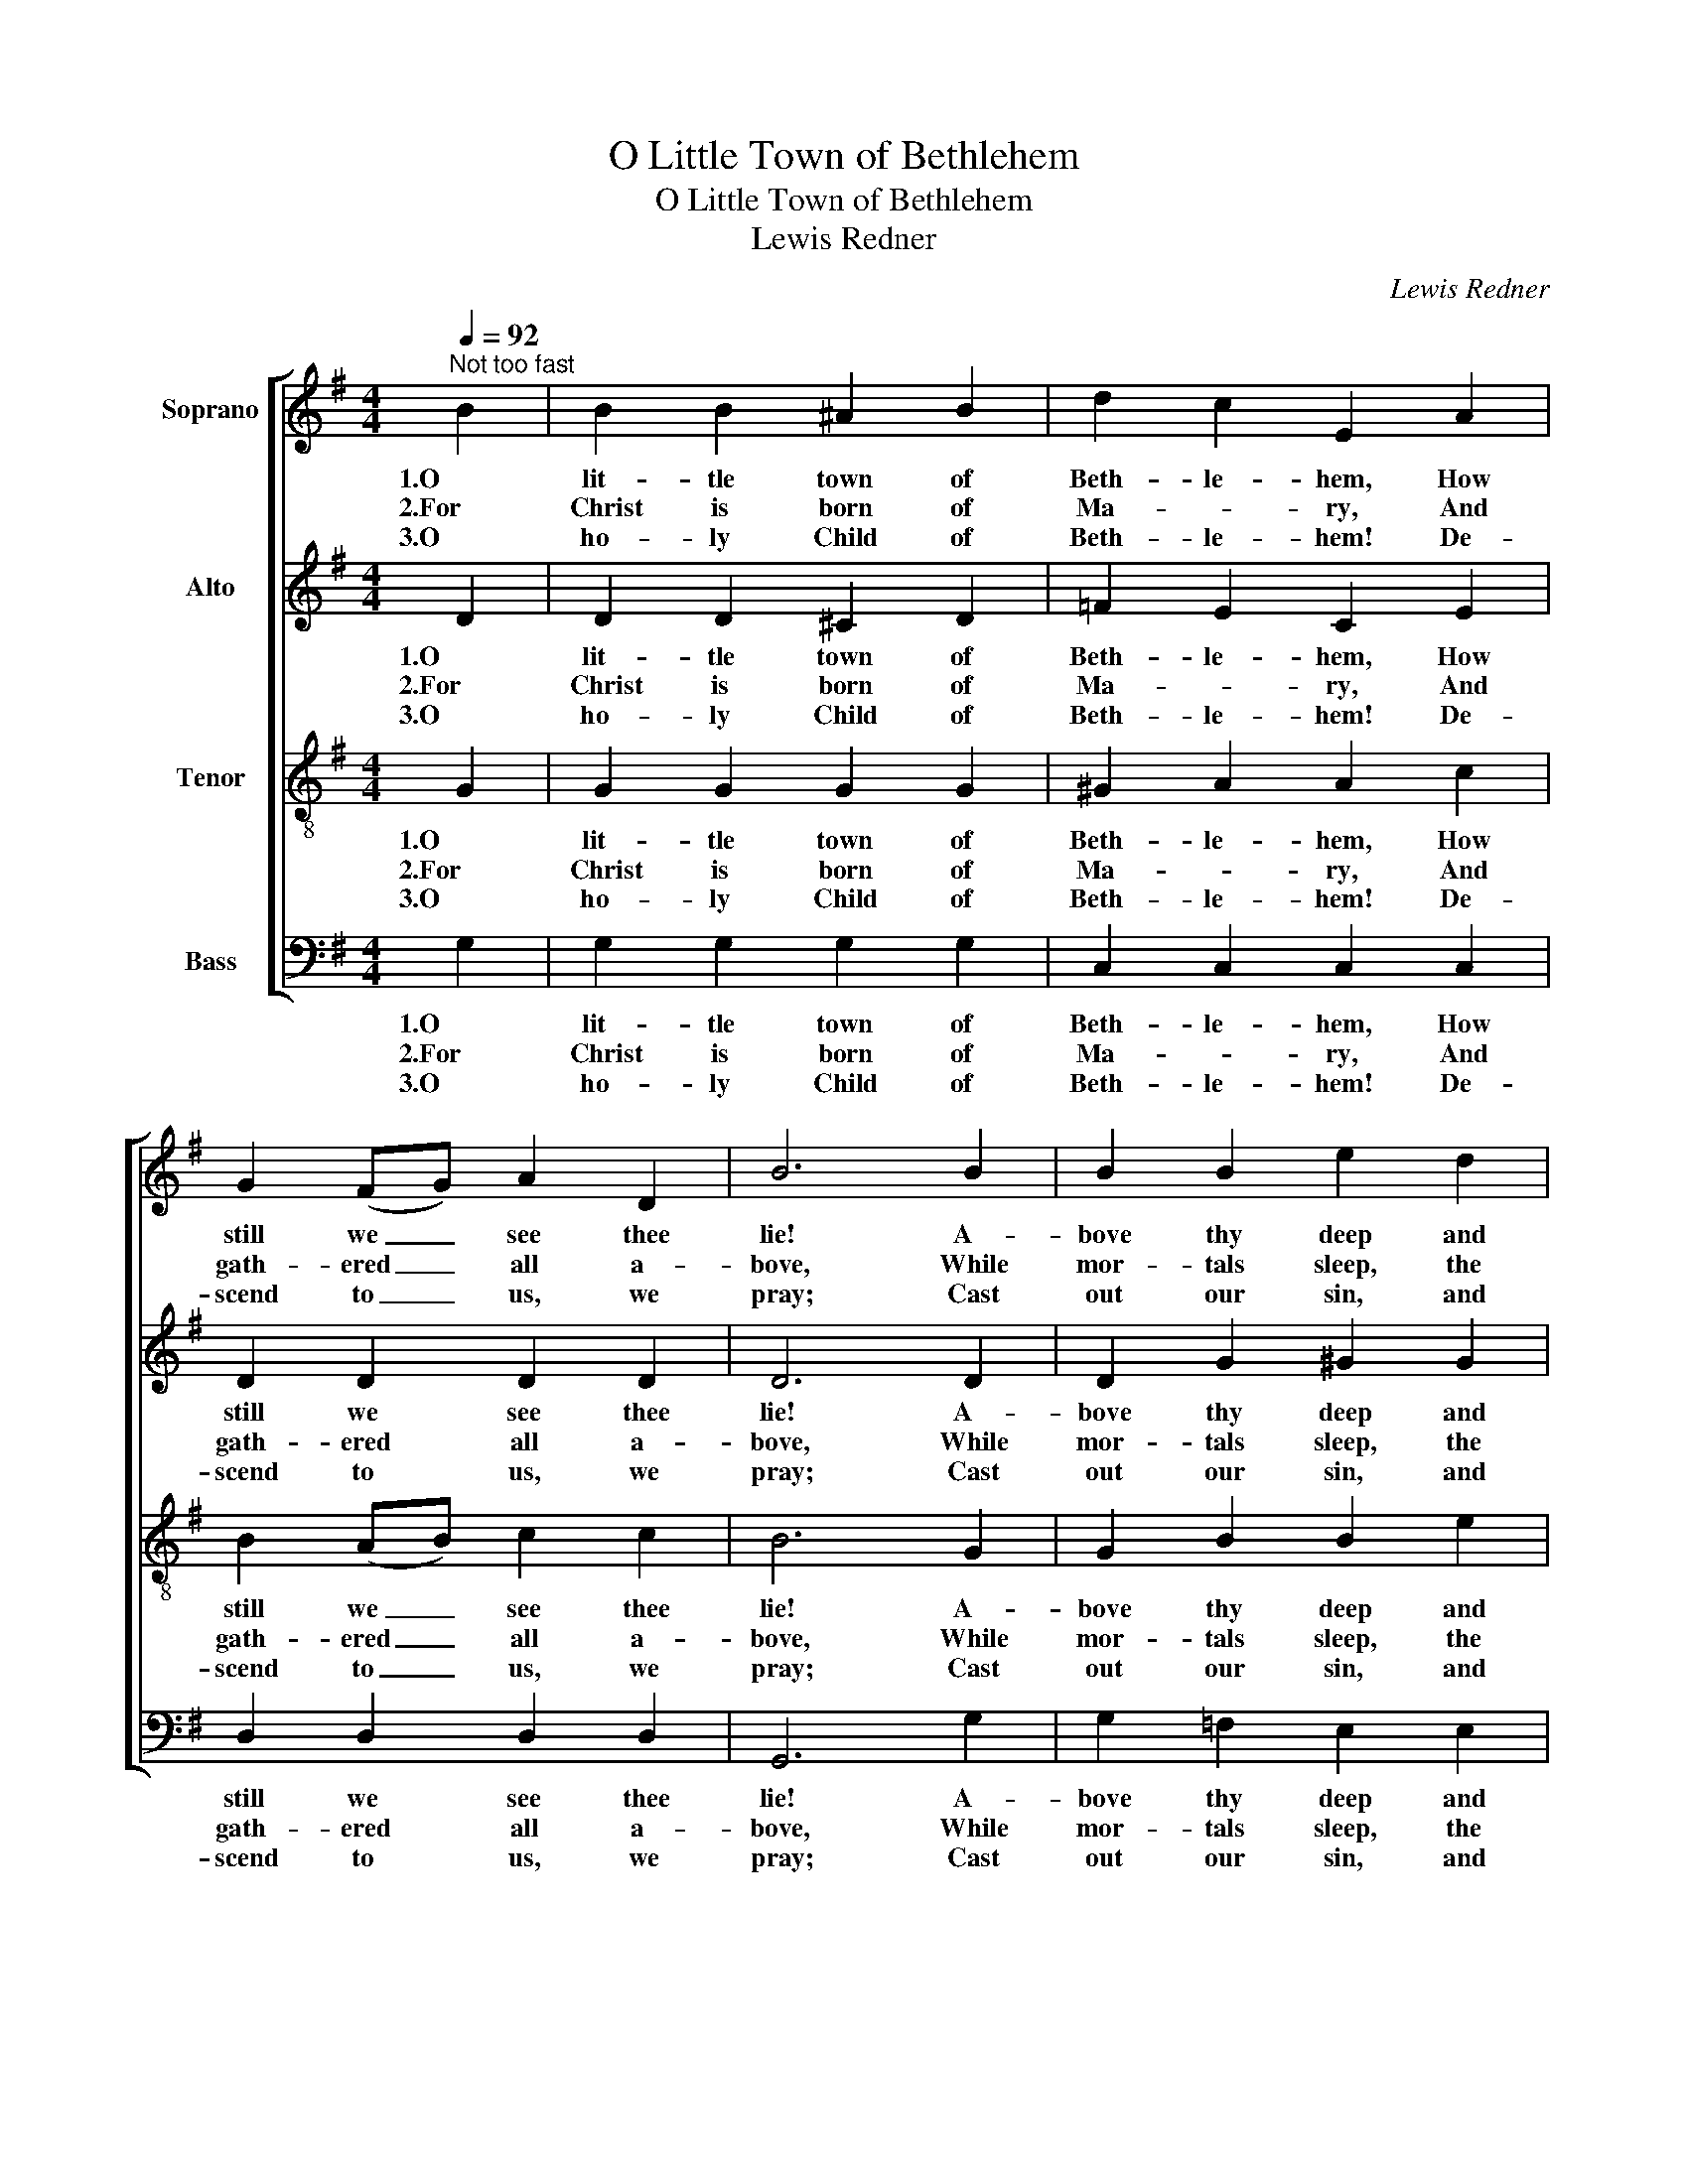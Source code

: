 X:1
T:O Little Town of Bethlehem
T:O Little Town of Bethlehem
T:Lewis Redner
C:Lewis Redner
%%score [ 1 2 3 4 ]
L:1/8
Q:1/4=92
M:4/4
K:G
V:1 treble nm="Soprano"
V:2 treble nm="Alto"
V:3 treble-8 nm="Tenor"
V:4 bass nm="Bass"
V:1
"^Not too fast" B2 | B2 B2 ^A2 B2 | d2 c2 E2 A2 | G2 (FG) A2 D2 | B6 B2 | B2 B2 e2 d2 | %6
w: 1.O|lit- tle town of|Beth- le- hem, How|still we _ see thee|lie! A-|bove thy deep and|
w: 2.For|Christ is born of|Ma- * ry, And|gath- ered _ all a-|bove, While|mor- tals sleep, the|
w: 3.O|ho- ly Child of|Beth- le- hem! De-|scend to _ us, we|pray; Cast|out our sin, and|
 d2 c2 E2 A2 | G2 (FG) B2 A2 | G6 B2 | B2 B2 A2 G2 | F4 F2 F2 | E2 F2 G2 A2 | B6 B2 | %13
w: dream- less sleep The|si- lent _ stars do|by; Yet|in thy dark street|shin- eth The|ev- er- last- ing|Light; The|
w: an- gels keep Their|watch of _ won- dering|love. O|morn- ing stars, to-|geth- er Pro-|claim the ho- ly|birth, And|
w: en- ter in, Be|born in _ us to-|day! We|hear the Christ- mas|an- gels The|great glad tid- ings|tell; O|
 B2 B2 ^A2 B2 | d2 c2 E2 e2 | d2 G2 B3 A | G6 |] %17
w: hopes and fears of|all the years Are|met in thee to-|night.|
w: prais- es sing to|God our King, And|peace to men on|earth!|
w: come to us, a-|bide with us, Our|Lord Im- man- u-|el!|
V:2
 D2 | D2 D2 ^C2 D2 | =F2 E2 C2 E2 | D2 D2 D2 D2 | D6 D2 | D2 G2 ^G2 G2 | A2 E2 C2 E2 | %7
w: 1.O|lit- tle town of|Beth- le- hem, How|still we see thee|lie! A-|bove thy deep and|dream- less sleep The|
w: 2.For|Christ is born of|Ma- * ry, And|gath- ered all a-|bove, While|mor- tals sleep, the|an- gels keep Their|
w: 3.O|ho- ly Child of|Beth- le- hem! De-|scend to us, we|pray; Cast|out our sin, and|en- ter in, Be|
 D2 D2 F2 F2 | G6 G2 | G2 G2 F2 E2 | ^D4 D2 D2 | E2 F2 G2 E2 | F6 G2 | D2 D2 ^C2 D2 | %14
w: si- lent stars do|by; Yet|in thy dark street|shin- eth The|ev- er- last- ing|Light; The|hopes and fears of|
w: watch of won- dering|love. O|morn- ing stars, to-|geth- er Pro-|claim the ho- ly|birth, And|prais- es sing to|
w: born in us to-|day! We|hear the Christ- mas|an- gels The|great glad tid- ings|tell; O|come to us, a-|
 E2 E2 C2 (EF) | G2 ^C2 D3 =C | B,6 |] %17
w: all the years Are _|met in thee to-|night.|
w: God our King, And _|peace to men on|earth!|
w: bide with us, Our _|Lord Im- man- u-|el!|
V:3
 G2 | G2 G2 G2 G2 | ^G2 A2 A2 c2 | B2 (AB) c2 c2 | B6 G2 | G2 B2 B2 e2 | e2 e2 e2 c2 | %7
w: 1.O|lit- tle town of|Beth- le- hem, How|still we _ see thee|lie! A-|bove thy deep and|dream- less sleep The|
w: 2.For|Christ is born of|Ma- * ry, And|gath- ered _ all a-|bove, While|mor- tals sleep, the|an- gels keep Their|
w: 3.O|ho- ly Child of|Beth- le- hem! De-|scend to _ us, we|pray; Cast|out our sin, and|en- ter in, Be|
 B2 (^AB) d2 c2 | B6 d2 | d2 B2 c2 ^c2 | ^d4 d2 B2 | E2 F2 G2 e2 | ^d6 =d2 | d2 B2 G2 G2 | %14
w: si- lent _ stars do|by; Yet|in thy dark street|shin- eth The|ev- er- last- ing|Light; The|hopes and fears of|
w: watch of _ won- dering|love. O|morn- ing stars, to-|geth- er Pro-|claim the ho- ly|birth, And|prais- es sing to|
w: born in _ us to-|day! We|hear the Christ- mas|an- gels The|great glad tid- ings|tell; O|come to us, a-|
 ^G2 A2 A2 c2 | B2 (AG) G3 F | G6 |] %17
w: all the years Are|met in _ thee to-|night.|
w: God our King, And|peace to _ men on|earth!|
w: bide with us, Our|Lord Im- * man- u-|el!|
V:4
 G,2 | G,2 G,2 G,2 G,2 | C,2 C,2 C,2 C,2 | D,2 D,2 D,2 D,2 | G,,6 G,2 | G,2 =F,2 E,2 E,2 | %6
w: 1.O|lit- tle town of|Beth- le- hem, How|still we see thee|lie! A-|bove thy deep and|
w: 2.For|Christ is born of|Ma- * ry, And|gath- ered all a-|bove, While|mor- tals sleep, the|
w: 3.O|ho- ly Child of|Beth- le- hem! De-|scend to us, we|pray; Cast|out our sin, and|
 A,2 A,2 A,,2 C,2 | D,3 D, D,2 D,2 | G,6 G,2 | G,2 G,2 A,2 ^A,2 | B,4 B,2 B,,2 | E,2 F,2 G,2 C2 | %12
w: dream- less sleep The|si- lent stars do|by; Yet|in thy dark street|shin- eth The|ev- er- last- ing|
w: an- gels keep Their|watch of won- dering|love. O|morn- ing stars, to-|geth- er Pro-|claim the ho- ly|
w: en- ter in, Be|born in us to-|day! We|hear the Christ- mas|an- gels The|great glad tid- ings|
 B,6 G,2 | G,2 G,2 G,2 G,2 | C,2 C,2 C,2 C,2 | D,2 E,2 D,3 D, | G,,6 |] %17
w: Light; The|hopes and fears of|all the years Are|met in thee to-|night.|
w: birth, And|prais- es sing to|God our King, And|peace to men on|earth!|
w: tell; O|come to us, a-|bide with us, Our|Lord Im- man- u-|el!|

